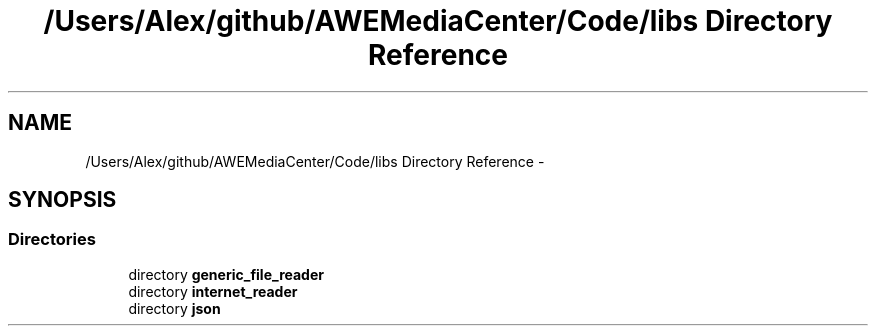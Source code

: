 .TH "/Users/Alex/github/AWEMediaCenter/Code/libs Directory Reference" 3 "Fri Apr 18 2014" "Version 0.1" "AWE Media Center" \" -*- nroff -*-
.ad l
.nh
.SH NAME
/Users/Alex/github/AWEMediaCenter/Code/libs Directory Reference \- 
.SH SYNOPSIS
.br
.PP
.SS "Directories"

.in +1c
.ti -1c
.RI "directory \fBgeneric_file_reader\fP"
.br
.ti -1c
.RI "directory \fBinternet_reader\fP"
.br
.ti -1c
.RI "directory \fBjson\fP"
.br
.in -1c
